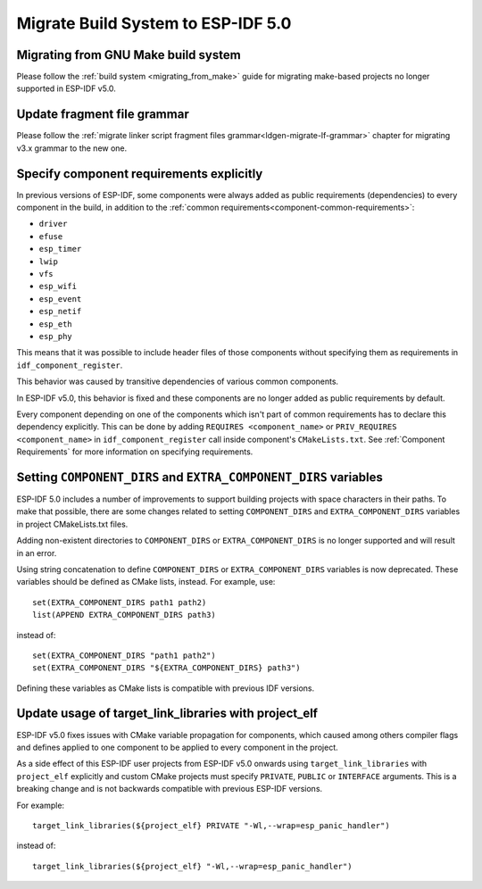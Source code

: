 Migrate Build System to ESP-IDF 5.0
===================================

Migrating from GNU Make build system
------------------------------------

Please follow the :ref:`build system <migrating_from_make>` guide for migrating make-based projects no longer supported in ESP-IDF v5.0.

Update fragment file grammar
----------------------------

Please follow the :ref:`migrate linker script fragment files grammar<ldgen-migrate-lf-grammar>` chapter for migrating v3.x grammar to the new one.

Specify component requirements explicitly
-----------------------------------------

In previous versions of ESP-IDF, some components were always added as public requirements (dependencies) to every component in the build, in addition to the :ref:`common requirements<component-common-requirements>`:

* ``driver``
* ``efuse``
* ``esp_timer``
* ``lwip``
* ``vfs``
* ``esp_wifi``
* ``esp_event``
* ``esp_netif``
* ``esp_eth``
* ``esp_phy``

This means that it was possible to include header files of those components without specifying them as requirements in ``idf_component_register``.

This behavior was caused by transitive dependencies of various common components.

In ESP-IDF v5.0, this behavior is fixed and these components are no longer added as public requirements by default.

Every component depending on one of the components which isn't part of common requirements has to declare this dependency explicitly. This can be done by adding ``REQUIRES <component_name>`` or ``PRIV_REQUIRES <component_name>`` in ``idf_component_register`` call inside component's ``CMakeLists.txt``. See :ref:`Component Requirements` for more information on specifying requirements.

Setting ``COMPONENT_DIRS`` and ``EXTRA_COMPONENT_DIRS`` variables
-----------------------------------------------------------------

.. highlight:: cmake

ESP-IDF 5.0 includes a number of improvements to support building projects with space characters in their paths. To make that possible, there are some changes related to setting ``COMPONENT_DIRS`` and ``EXTRA_COMPONENT_DIRS`` variables in project CMakeLists.txt files.

Adding non-existent directories to ``COMPONENT_DIRS`` or ``EXTRA_COMPONENT_DIRS`` is no longer supported and will result in an error.

Using string concatenation to define ``COMPONENT_DIRS`` or ``EXTRA_COMPONENT_DIRS`` variables is now deprecated. These variables should be defined as CMake lists, instead. For example, use::

    set(EXTRA_COMPONENT_DIRS path1 path2)
    list(APPEND EXTRA_COMPONENT_DIRS path3)

instead of::

    set(EXTRA_COMPONENT_DIRS "path1 path2")
    set(EXTRA_COMPONENT_DIRS "${EXTRA_COMPONENT_DIRS} path3")

Defining these variables as CMake lists is compatible with previous IDF versions.

Update usage of target_link_libraries with project_elf
------------------------------------------------------

ESP-IDF v5.0 fixes issues with CMake variable propagation for components, which caused among others compiler flags and defines applied to one component to be applied to every component in the project.

As a side effect of this ESP-IDF user projects from ESP-IDF v5.0 onwards using ``target_link_libraries`` with ``project_elf`` explicitly and custom CMake projects must specify ``PRIVATE``, ``PUBLIC`` or ``INTERFACE`` arguments. This is a breaking change and is not backwards compatible with previous ESP-IDF versions.

For example::

    target_link_libraries(${project_elf} PRIVATE "-Wl,--wrap=esp_panic_handler")

instead of::

    target_link_libraries(${project_elf} "-Wl,--wrap=esp_panic_handler")
